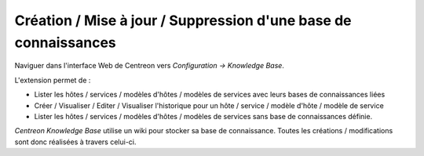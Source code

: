 Création / Mise à jour / Suppression d'une base de connaissances
================================================================

Naviguer dans l'interface Web de Centreon vers *Configuration -> Knowledge Base*.

L'extension permet de :

- Lister les hôtes / services / modèles d'hôtes / modèles de services avec leurs bases de connaissances liées
- Créer / Visualiser / Editer / Visualiser l'historique pour un hôte / service / modèle d'hôte / modèle de service
- Lister les hôtes / services / modèles d'hôtes / modèles de services sans base de connaissances définie.

*Centreon Knowledge Base*  utilise un wiki pour stocker sa base de connaissance. Toutes les créations / modifications sont donc réalisées à travers celui-ci.

